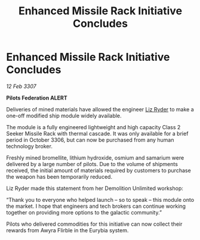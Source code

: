:PROPERTIES:
:ID:       8b67a0cb-7119-4484-be83-d83ed3ad6fb6
:END:
#+title: Enhanced Missile Rack Initiative Concludes
#+filetags: :galnet:

* Enhanced Missile Rack Initiative Concludes

/12 Feb 3307/

*Pilots Federation ALERT* 

Deliveries of mined materials have allowed the engineer [[id:cb71ba02-e47b-4feb-a421-b1f2ecdce6f3][Liz Ryder]] to make a one-off modified ship module widely available. 

The module is a fully engineered lightweight and high capacity Class 2 Seeker Missile Rack with thermal cascade. It was only available for a brief period in October 3306, but can now be purchased from any human technology broker. 

Freshly mined bromellite, lithium hydroxide, osmium and samarium were delivered by a large number of pilots. Due to the volume of shipments received, the initial amount of materials required by customers to purchase the weapon has been temporarily reduced. 

Liz Ryder made this statement from her Demolition Unlimited workshop: 

“Thank you to everyone who helped launch – so to speak – this module onto the market. I hope that engineers and tech brokers can continue working together on providing more options to the galactic community.” 

Pilots who delivered commodities for this initiative can now collect their rewards from Awyra Flirble in the Eurybia system.
